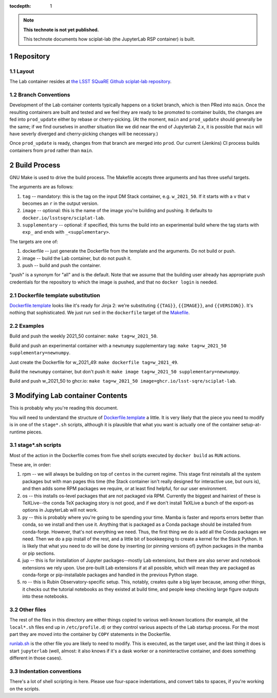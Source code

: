 ..
  Technote content.

  See https://developer.lsst.io/restructuredtext/style.html
  for a guide to reStructuredText writing.

  Do not put the title, authors or other metadata in this document;
  those are automatically added.

  Use the following syntax for sections:

  Sections
  ========

  and

  Subsections
  -----------

  and

  Subsubsections
  ^^^^^^^^^^^^^^

  To add images, add the image file (png, svg or jpeg preferred) to the
  _static/ directory. The reST syntax for adding the image is

  .. figure:: /_static/filename.ext
     :name: fig-label

     Caption text.

   Run: ``make html`` and ``open _build/html/index.html`` to preview your work.
   See the README at https://github.com/lsst-sqre/lsst-technote-bootstrap or
   this repo's README for more info.

   Feel free to delete this instructional comment.

:tocdepth: 1

.. Please do not modify tocdepth; will be fixed when a new Sphinx theme is shipped.

.. sectnum::

.. TODO: Delete the note below before merging new content to the main branch.

.. note::

   **This technote is not yet published.**

   This technote documents how sciplat-lab (the JupyterLab RSP container) is built.

.. Add content here.

Repository
==========

Layout
------

The Lab container resides at `the LSST SQuaRE Github sciplat-lab
repository <https://github.com/lsst-sqre/sciplat-lab.git>`_.

Branch Conventions
------------------

Development of the Lab container contents typically happens on a ticket
branch, which is then PRed into ``main``.  Once the resulting containers
are built and tested and we feel they are ready to be promoted to
container builds, the changes are fed into ``prod_update`` either by
rebase or cherry-picking.  (At the moment, ``main`` and ``prod_update``
should generally be the same; if we find ourselves in another situation
like we did near the end of Jupyterlab 2.x, it is possible that ``main``
will have severly diverged and cherry-picking changes will be
necessary.)

Once ``prod_update`` is ready, changes from that branch are merged into
``prod``.  Our current (Jenkins) CI process builds containers from
``prod`` rather than ``main``.

Build Process
=============

GNU Make is used to drive the build process.  The Makefile accepts three
arguments and has three useful targets.

The arguments are as follows:

#. ``tag`` -- mandatory: this is the tag on the input DM Stack container,
   e.g. ``w_2021_50``.  If it starts with a ``v`` that ``v`` becomes an
   ``r`` in the output version.
#. ``image`` -- optional: this is the name of the image you're building
   and pushing.  It defaults to ``docker.io/lsstsqre/sciplat-lab``.
#. ``supplementary`` -- optional: if specified, this turns the build into an
   experimental build where the tag starts with ``exp_`` and ends with
   ``_<supplementary>``.

The targets are one of:

#. dockerfile -- just generate the Dockerfile from the template and the
   arguments.  Do not build or push.

#. image -- build the Lab container, but do not push it.

#. push -- build and push the container.

"push" is a synonym for "all" and is the default.  Note that we assume
that the building user already has appropriate push credentials for the
repository to which the image is pushed, and that no ``docker login`` is
needed.

Dockerfile template substitution
--------------------------------
`Dockerfile.template
<https://github.com/lsst-sqre/sciplat-lab/blob/main/Dockerfile.template>`_
looks like it's ready for Jinja 2: we're substituting ``{{TAG}}``,
``{{IMAGE}}``, and ``{{VERSION}}``.  It's nothing that sophisticated.
We just run ``sed`` in the ``dockerfile`` target of the `Makefile
<https://github.com/lsst-sqre/sciplat-lab/blob/main/Makefile>`_.


Examples
--------

Build and push the weekly 2021_50 container: ``make tag=w_2021_50``.

Build and push an experimental container with a ``newnumpy``
supplementary tag: ``make tag=w_2021_50 supplementary=newnumpy``.

Just create the Dockerfile for w_2021_49: ``make dockerfile
tag=w_2021_49``.

Build the ``newnumpy`` container, but don't push it: ``make image
tag=w_2021_50 supplementary=newnumpy``.

Build and push w_2021_50 to ghcr.io: ``make tag=w_2021_50
image=ghcr.io/lsst-sqre/sciplat-lab``.


Modifying Lab container Contents
================================

This is probably why you're reading this document.

You will need to understand the structure of `Dockerfile.template
<https://github.com/lsst-sqre/sciplat-lab/blob/main/Dockerfile.template>`_
a little.  It is very likely that the piece you need to modify is in one
of the ``stage*.sh`` scripts, although it is plausible that what you
want is actually one of the container setup-at-runtime pieces.

stage*.sh scripts
-----------------

Most of the action in the Dockerfile comes from five shell scripts
executed by ``docker build`` as ``RUN`` actions.

These are, in order:

#. rpm -- we will always be building on top of ``centos`` in the current
   regime.  This stage first reinstalls all the system packages but with
   man pages this time (the Stack container isn't really designed for
   interactive use, but ours is), and then adds some RPM packages we
   require, or at least find helpful, for our user environment.
#. os -- this installs os-level packages that are not packaged via RPM.
   Currently the biggest and hairiest of these is TeXLive--the conda TeX
   packaging story is not good, and if we don't install TeXLive a bunch
   of the export-as options in JupyterLab will not work.
#. py -- this is probably where you're going to be spending your time.
   Mamba is faster and reports errors better than conda, so we install
   and then use it.  Anything that is packaged as a Conda package should
   be installed from conda-forge.  However, that's not everything we
   need.  Thus, the first thing we do is add all the Conda packages we
   need.  Then we do a pip install of the rest, and a little bit of
   bookkeeping to create a kernel for the Stack Python.  It is likely
   that what you need to do will be done by inserting (or pinning
   versions of) python packages in the mamba or pip sections.
#. jup -- this is for installation of Jupyter packages--mostly Lab
   extensions, but there are also server and notebook extensions we rely
   upon.  Use pre-built Lab extensions if at all possible, which will
   mean they are packaged as conda-forge or pip-installable packages and
   handled in the previous Python stage.
#. ro -- this is Rubin Observatory-specific setup.  This, notably,
   creates quite a big layer because, among other things, it checks out
   the tutorial notebooks as they existed at build time, and people keep
   checking large figure outputs into these notebooks.

Other files
-----------
The rest of the files in this directory are either things copied to
various well-known locations (for example, all the ``local*.sh`` files
end up in ``/etc/profile.d``) or they control various aspects of the Lab
startup process.  For the most part they are moved into the container by
``COPY`` statements in the Dockerfile.

`runlab.sh
<https://github.com/lsst-sqre/sciplat-lab/blob/main/runlab.sh>`_ is the
other file you are likely to need to modify.  This is executed, as the
target user, and the last thing it does is start ``jupyterlab`` (well,
almost: it also knows if it's a dask worker or a noninteractive
container, and does something different in those cases).

Indentation conventions
-----------------------

There's a lot of shell scripting in here.  Please use four-space
indentations, and convert tabs to spaces, if you're working on the
scripts.

.. Do not include the document title (it's automatically added from metadata.yaml).

.. .. rubric:: References

.. Make in-text citations with: :cite:`bibkey`.

.. .. bibliography:: local.bib lsstbib/books.bib lsstbib/lsst.bib lsstbib/lsst-dm.bib lsstbib/refs.bib lsstbib/refs_ads.bib
..    :style: lsst_aa
